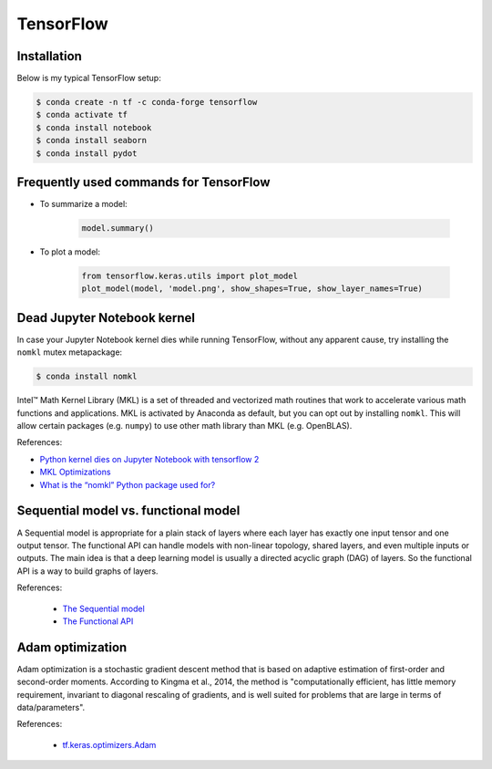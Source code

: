 TensorFlow
**********

Installation
============

Below is my typical TensorFlow setup:

.. code-block:: text

    $ conda create -n tf -c conda-forge tensorflow
    $ conda activate tf
    $ conda install notebook
    $ conda install seaborn
    $ conda install pydot

Frequently used commands for TensorFlow
=======================================

* To summarize a model:

    .. code:: python3

        model.summary()

* To plot a model:

    .. code:: python3

        from tensorflow.keras.utils import plot_model
        plot_model(model, 'model.png', show_shapes=True, show_layer_names=True)

Dead Jupyter Notebook kernel
============================

In case your Jupyter Notebook kernel dies while running TensorFlow, without any apparent cause, try installing the ``nomkl`` mutex metapackage:

.. code-block:: console

    $ conda install nomkl

Intel™ Math Kernel Library (MKL) is a set of threaded and vectorized math routines that work to accelerate various math functions and applications. MKL is activated by Anaconda as default, but you can opt out by installing ``nomkl``. This will allow certain packages (e.g. ``numpy``) to use other math library than MKL (e.g. OpenBLAS).

References:

- `Python kernel dies on Jupyter Notebook with tensorflow 2 <https://stackoverflow.com/questions/59576397/python-kernel-dies-on-jupyter-notebook-with-tensorflow-2>`__
- `MKL Optimizations <https://docs.anaconda.com/mkl-optimizations/#mkl-optimizations>`__
- `What is the “nomkl” Python package used for? <https://stackoverflow.com/questions/66224879/what-is-the-nomkl-python-package-used-for>`__

Sequential model vs. functional model
=====================================

A Sequential model is appropriate for a plain stack of layers where each layer has exactly one input tensor and one output tensor. The functional API can handle models with non-linear topology, shared layers, and even multiple inputs or outputs. The main idea is that a deep learning model is usually a directed acyclic graph (DAG) of layers. So the functional API is a way to build graphs of layers.

References:

  - `The Sequential model <https://www.tensorflow.org/guide/keras/sequential_model>`__
  - `The Functional API <https://www.tensorflow.org/guide/keras/functional>`__

Adam optimization
=================

Adam optimization is a stochastic gradient descent method that is based on adaptive estimation of first-order and second-order moments. According to Kingma et al., 2014, the method is "computationally efficient, has little memory requirement, invariant to diagonal rescaling of gradients, and is well suited for problems that are large in terms of data/parameters".

References:

  - `tf.keras.optimizers.Adam <https://www.tensorflow.org/api_docs/python/tf/keras/optimizers/Adam>`__
